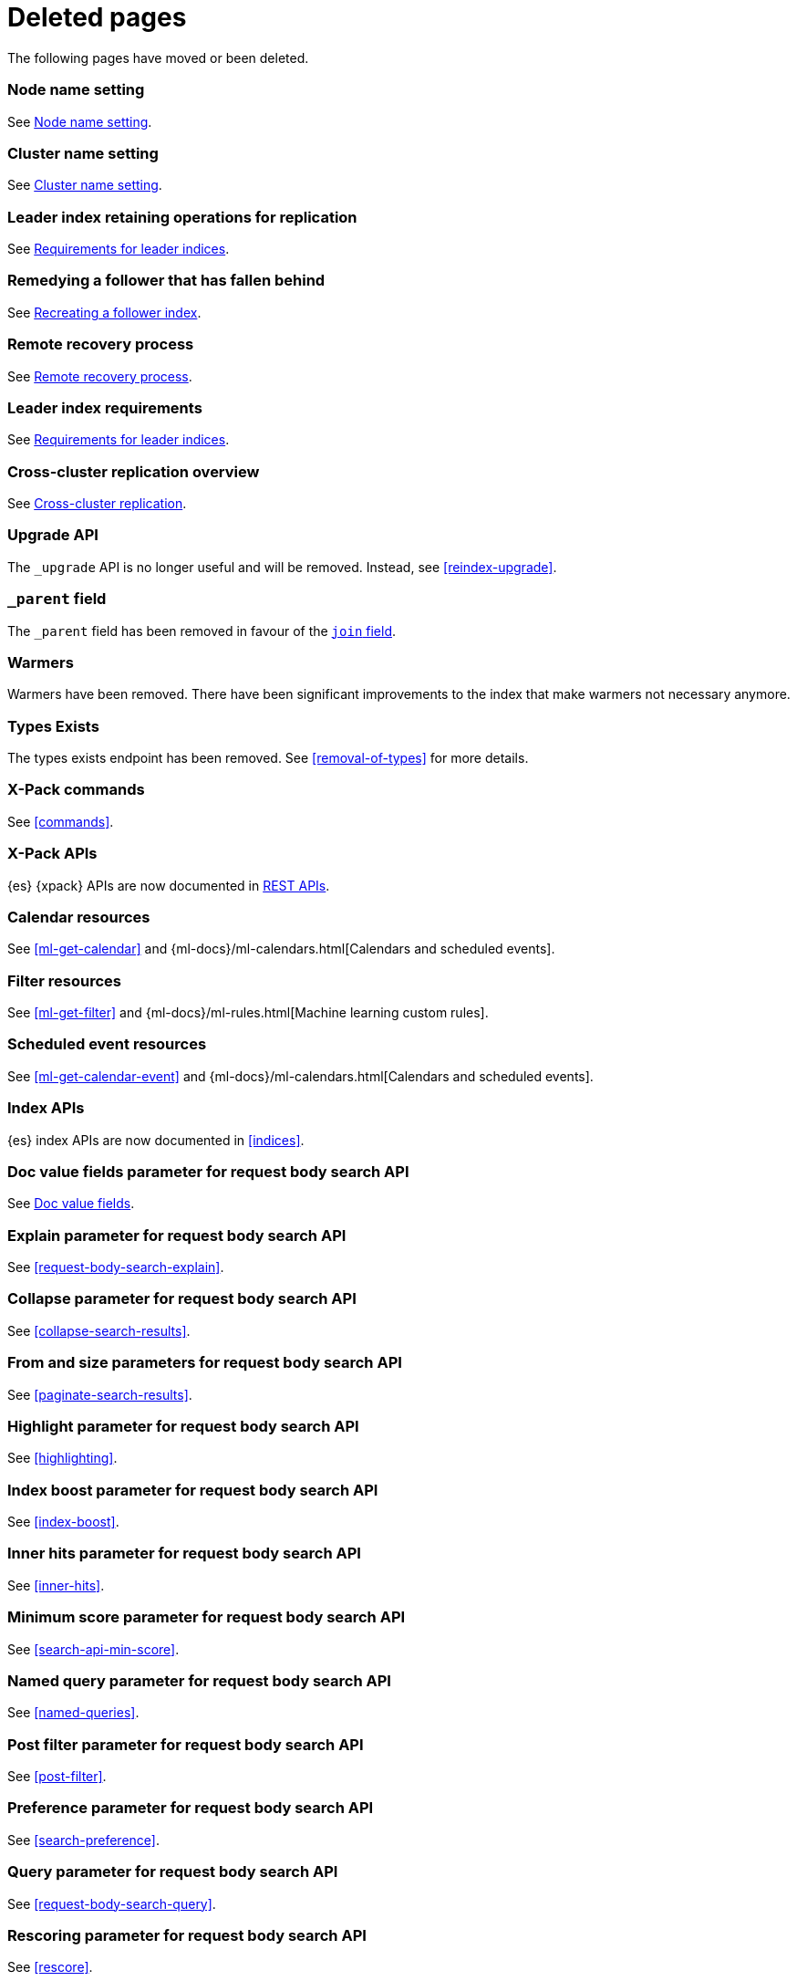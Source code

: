 ["appendix",role="exclude",id="redirects"]
= Deleted pages

The following pages have moved or been deleted.

[role="exclude",id="node.name"]
=== Node name setting

See <<node-name,Node name setting>>.

[role="exclude",id="cluster.name"]
=== Cluster name setting

See <<cluster-name,Cluster name setting>>.

[role="exclude",id="ccr-remedy-follower-index"]
=== Leader index retaining operations for replication

See <<ccr-leader-requirements,Requirements for leader indices>>.

[role="exclude",id="ccr-leader-not-replicating"]
=== Remedying a follower that has fallen behind

See <<ccr-recreate-follower-index,Recreating a follower index>>.

[role="exclude",id="remote-reovery"]
=== Remote recovery process

See <<ccr-remote-recovery,Remote recovery process>>.

[role="exclude",id="ccr-requirements"]
=== Leader index requirements

See <<ccr-leader-requirements,Requirements for leader indices>>.

[role="exclude",id="ccr-overview"]
=== Cross-cluster replication overview

See <<xpack-ccr,Cross-cluster replication>>.

[role="exclude",id="indices-upgrade"]
=== Upgrade API

The `_upgrade` API is no longer useful and will be removed.  Instead, see
<<reindex-upgrade>>.

[role="exclude",id="mapping-parent-field"]
=== `_parent` field

The `_parent` field has been removed in favour of the <<parent-join,`join` field>>.

[role="exclude",id="indices-warmers"]
=== Warmers

Warmers have been removed. There have been significant improvements to the
index that make warmers not necessary anymore.

[role="exclude",id="indices-types-exists"]
=== Types Exists

The types exists endpoint has been removed. See <<removal-of-types>> for
more details.

[role="exclude",id="xpack-commands"]
=== X-Pack commands

See <<commands>>.

[role="exclude",id="xpack-api"]
=== X-Pack APIs

{es} {xpack} APIs are now documented in <<rest-apis, REST APIs>>.

[role="exclude",id="ml-calendar-resource"]]
=== Calendar resources

See <<ml-get-calendar>> and
{ml-docs}/ml-calendars.html[Calendars and scheduled events].

[role="exclude",id="ml-filter-resource"]
=== Filter resources

See <<ml-get-filter>> and
{ml-docs}/ml-rules.html[Machine learning custom rules].

[role="exclude",id="ml-event-resource"]
=== Scheduled event resources

See <<ml-get-calendar-event>> and
{ml-docs}/ml-calendars.html[Calendars and scheduled events].

[role="exclude",id="index-apis"]
=== Index APIs
{es} index APIs are now documented in <<indices>>.

[role="exclude",id="search-request-docvalue-fields"]
=== Doc value fields parameter for request body search API
See <<request-body-search-docvalue-fields>>.

[role="exclude",id="search-request-explain"]
=== Explain parameter for request body search API
See <<request-body-search-explain>>.

[role="exclude",id="search-request-collapse"]
=== Collapse parameter for request body search API

See <<collapse-search-results>>.

[role="exclude",id="search-request-from-size"]
=== From and size parameters for request body search API
See <<paginate-search-results>>.

[role="exclude",id="search-request-highlighting"]
=== Highlight parameter for request body search API
See <<highlighting>>.

[role="exclude",id="search-request-index-boost"]
=== Index boost parameter for request body search API
See <<index-boost>>.

[role="exclude",id="search-request-inner-hits"]
=== Inner hits parameter for request body search API
See <<inner-hits>>.

[role="exclude",id="search-request-min-score"]
=== Minimum score parameter for request body search API
See <<search-api-min-score>>.

[role="exclude",id="search-request-named-queries-and-filters"]
=== Named query parameter for request body search API
See <<named-queries>>.

[role="exclude",id="search-request-post-filter"]
=== Post filter parameter for request body search API
See <<post-filter>>.

[role="exclude",id="search-request-preference"]
=== Preference parameter for request body search API
See <<search-preference>>.

[role="exclude",id="search-request-query"]
=== Query parameter for request body search API
See <<request-body-search-query>>.

[role="exclude",id="search-request-rescore"]
=== Rescoring parameter for request body search API
See <<rescore>>.

[role="exclude",id="search-request-script-fields"]
=== Script fields parameter for request body search API
See <<script-fields>>.

[role="exclude",id="search-request-scroll"]
=== Scroll parameter for request body search API
See <<scroll-search-results>>.

[role="exclude",id="search-request-search-after"]
=== Search after parameter for request body search API
See <<search-after>>.

[role="exclude",id="search-request-search-type"]
=== Search type parameter for request body search API
See <<search-type>>.

[role="exclude",id="search-request-seq-no-primary-term"]
=== Sequence numbers and primary terms parameter for request body search API
See <<optimistic-concurrency-control>>.

[role="exclude",id="search-request-sort"]
=== Sort parameter for request body search API
See <<sort-search-results>>.

[role="exclude",id="search-request-source-filtering"]
=== Source filtering parameter for request body search API

See <<source-filtering>>.

[role="exclude",id="search-request-stored-fields"]
=== Stored fields parameter for request body search API
See <<stored-fields>>.

[role="exclude",id="search-request-track-total-hits"]
=== Track total hits parameter for request body search API
See <<track-total-hits>>.

[role="exclude",id="search-request-version"]
=== Version parameter for request body search API
See <<request-body-search-version>>.

[role="exclude",id="search-suggesters-term"]
=== Term suggester
See <<term-suggester>>.

[role="exclude",id="search-suggesters-phrase"]
=== Phrase suggester
See <<phrase-suggester>>.

[role="exclude",id="search-suggesters-completion"]
=== Completion suggester
See <<completion-suggester>>.

[role="exclude",id="suggester-context"]
=== Context suggester
See <<context-suggester>>.

[role="exclude",id="returning-suggesters-type"]
=== Return suggester type
See <<return-suggesters-type>>.

[role="exclude",id="search-profile-queries"]
=== Profiling queries
See <<profiling-queries>>.

[role="exclude",id="search-profile-aggregations"]
=== Profiling aggregations
See <<profiling-aggregations>>.

[role="exclude",id="search-profile-considerations"]
=== Profiling considerations
See <<profiling-considerations>>.

[role="exclude",id="_explain_analyze"]
=== Explain analyze API
See <<explain-analyze-api>>.

[role="exclude",id="indices-synced-flush"]
=== Synced flush API
The synced flush API has been removed. Use the <<indices-flush,flush API>>
instead. A regular flush has the same effect as a synced flush in 7.6 and later.

[role="exclude",id="indices-synced-flush-api"]
=== Synced flush API
The synced flush API has been removed. Use the <<indices-flush,flush API>>
instead. A regular flush has the same effect as a synced flush in 7.6 and later.

[role="exclude",id="_repositories"]
=== Snapshot repositories
See <<snapshots-repositories>>.

[role="exclude",id="_snapshot"]
=== Snapshot
See <<snapshots-take-snapshot>>.

[role="exclude",id="getting-started-explore"]
=== Exploring your cluster
See <<cat>>.

[role="exclude",id="getting-started-cluster-health"]
=== Cluster health
See <<cat-health>>.

[role="exclude", id="getting-started-list-indices"]
=== List all indices
See <<cat-indices>>.

[role="exclude", id="getting-started-create-index"]
=== Create an index
See <<indices-create-index>>.

[role="exclude", id="getting-started-query-document"]
=== Index and query a document
See <<getting-started-index>>.

[role="exclude", id="getting-started-delete-index"]
=== Delete an index
See <<indices-delete-index>>.

[role="exclude", id="getting-started-modify-data"]
== Modifying your data
See <<docs-update>>.

[role="exclude", id="indexing-replacing-documents"]
=== Indexing/replacing documents
See <<docs-index_>>.

[role="exclude", id="getting-started-explore-data"]
=== Exploring your data
See <<getting-started-search>>.

[role="exclude", id="getting-started-search-API"]
=== Search API
See <<getting-started-search>>.

[role="exclude", id="getting-started-conclusion"]
=== Conclusion
See <<getting-started-next-steps>>.

[role="exclude",id="ccs-reduction"]
=== {ccs-cap} reduction
See <<ccs-works>>.

[role="exclude",id="administer-elasticsearch"]
=== Administering {es}
See <<high-availability>>.

[role="exclude",id="slm-api"]
=== Snapshot lifecycle management API
See <<snapshot-lifecycle-management-api>>.

[role="exclude",id="delete-data-frame-transform"]
===  Delete {transforms} API

See <<delete-transform>>.

[role="exclude",id="get-data-frame-transform-stats"]
=== Get {transform} statistics API

See <<get-transform-stats>>.

[role="exclude",id="get-data-frame-transform"]
=== Get {transforms} API

See <<get-transform>>.

[role="exclude",id="preview-data-frame-transform"]
=== Preview {transforms} API

See <<preview-transform>>.

[role="exclude",id="put-data-frame-transform"]
===  Create {transforms} API

See <<put-transform>>.

[role="exclude",id="start-data-frame-transform"]
=== Start {transforms} API

See <<start-transform>>.

[role="exclude",id="stop-data-frame-transform"]
=== Stop {transforms} API

See <<stop-transform>>.

[role="exclude",id="update-data-frame-transform"]
=== Update {transforms} API

See <<update-transform>>.

[role="exclude",id="data-frame-apis"]
=== {transform-cap} APIs

See <<transform-apis>>.

[role="exclude",id="data-frame-transform-resource"]
=== {transform-cap} resources

See <<transform-resource>>.

[role="exclude",id="data-frame-transform-dest"]
=== Dest objects

See <<transform-resource>>.

[role="exclude",id="data-frame-transform-source"]
==== Source objects

See <<transform-resource>>.

[role="exclude",id="data-frame-transform-pivot"]
==== Pivot objects

See <<transform-resource>>.

[role="exclude",id="es-monitoring"]
=== Monitoring {es}

See <<monitor-elasticsearch-cluster>>.

[role="exclude",id="docker-cli-run"]
=== Docker Run

See <<docker-cli-run-dev-mode>>.

[role="exclude",id="auditing"]
=== Audit logging

See <<enable-audit-logging>>.

[role="exclude",id="analysis-compound-word-tokenfilter"]
=== Compound word token filters

See <<analysis-dict-decomp-tokenfilter>> and
<<analysis-hyp-decomp-tokenfilter>>.

[role="exclude",id="configuring-native-realm"]
=== Configuring a native realm

See <<native-realm-configuration>>.

[role="exclude",id="native-settings"]
==== Native realm settings

See <<ref-native-settings>>.

[role="exclude",id="configuring-saml-realm"]
=== Configuring a SAML realm

See <<saml-guide>>.

[role="exclude",id="saml-settings"]
==== SAML realm settings

See <<ref-saml-settings>>.

[role="exclude",id="_saml_realm_signing_settings"]
==== SAML realm signing settings

See <<ref-saml-signing-settings>>.

[role="exclude",id="_saml_realm_encryption_settings"]
==== SAML realm encryption settings

See <<ref-saml-encryption-settings>>.

[role="exclude",id="_saml_realm_ssl_settings"]
==== SAML realm SSL settings

See <<ref-saml-ssl-settings>>.

[role="exclude",id="configuring-file-realm"]
=== Configuring a file realm

See <<file-realm-configuration>>.

[role="exclude",id="ldap-user-search"]
=== User search mode and user DN templates mode

See <<ldap-realm-configuration>>.

[role="exclude",id="configuring-ldap-realm"]
=== Configuring an LDAP realm

See <<ldap-realm-configuration>>.

[role="exclude",id="ldap-settings"]
=== LDAP realm settings

See <<ref-ldap-settings>>.

[role="exclude",id="ldap-ssl"]
=== Setting up SSL between Elasticsearch and LDAP

See <<tls-ldap>>.

[role="exclude",id="configuring-kerberos-realm"]
=== Configuring a Kerberos realm

See <<kerberos-realm-configuration>>.

[role="exclude",id="beats"]
=== Beats and Security

See:

* {auditbeat-ref}/securing-auditbeat.html[{auditbeat}]
* {filebeat-ref}/securing-filebeat.html[{filebeat}]
* {heartbeat-ref}/securing-heartbeat.html[{heartbeat}]
* {metricbeat-ref}/securing-metricbeat.html[{metricbeat}]
* {packetbeat-ref}/securing-packetbeat.html[{packetbeat}]
* {winlogbeat-ref}/securing-winlogbeat.html[{winlogbeat}]

[role="exclude",id="configuring-pki-realm"]
=== Configuring a PKI realm

See <<pki-realm>>.

[role="exclude",id="pki-settings"]
==== PKI realm settings

See <<ref-pki-settings>>.

[role="exclude",id="configuring-ad-realm"]
=== Configuring an Active Directory realm

See <<ad-realm-configuration>>.

[role="exclude",id="ad-settings"]
=== Active Directory realm settings

See <<ref-ad-settings>>.

[role="exclude",id="mapping-roles-ad"]
=== Mapping Active Directory users and groups to roles

See <<ad-realm-configuration>>.

[role="exclude",id="how-security-works"]
=== How security works

See <<elasticsearch-security>>.

[role="exclude",id="rollup-job-config"]
=== Rollup job configuration

See <<rollup-put-job-api-request-body>>.

[role="exclude",id="ml-job-resource"]
=== Job resources

This page was deleted.
[[ml-analysisconfig]]
See the details in
[[ml-apimodelplotconfig]]
<<ml-put-job>>, <<ml-update-job>>, and <<ml-get-job>>.

[role="exclude",id="ml-datafeed-resource"]
=== {dfeed-cap} resources

This page was deleted.
[[ml-datafeed-chunking-config]]
See the details in <<ml-put-datafeed>>, <<ml-update-datafeed>>,
[[ml-datafeed-delayed-data-check-config]]
<<ml-get-datafeed>>,
[[ml-datafeed-counts]]
<<ml-get-datafeed-stats>>.

[role="exclude",id="ml-jobstats"]
=== Job statistics

This
[[ml-datacounts]]
page
[[ml-modelsizestats]]
was
[[ml-forecastsstats]]
deleted.
[[ml-timingstats]]
See
[[ml-stats-node]]
the details in <<ml-get-job-stats>>.

[role="exclude",id="ml-snapshot-resource"]
=== Model snapshot resources

This page was deleted.
[[ml-snapshot-stats]]
See <<ml-update-snapshot>> and <<ml-get-snapshot>>.

[role="exclude",id="transform-resource"]
=== {transform-cap} resources

This page was deleted.
See <<put-transform>>, <<preview-transform>>, <<update-transform>>,
<<get-transform>>.

[role="exclude",id="ml-dfanalytics-resources"]
=== {dfanalytics-cap} job resources

This page was deleted.
See <<put-dfanalytics>>.

[role="exclude",id="put-inference"]
=== Create trained model API

See <<put-trained-models>>.

[role="exclude",id="get-inference-stats"]
=== Get trained model statistics API

See <<get-trained-models-stats>>.

[role="exclude",id="get-inference"]
=== Get trained model API

See <<get-trained-models>>.

[role="exclude",id="delete-inference"]
=== Delete trained model API

See <<delete-trained-models>>.

[role="exclude",id="data-frames-settings"]
=== {transforms-cap}  settings in Elasticsearch

See <<transform-settings>>.

[role="exclude",id="general-data-frames-settings"]
==== General {transforms} settings

See <<general-transform-settings>>.

[role="exclude",id="ml-results-resource"]
=== Results resources

This page was deleted.
[[ml-results-buckets]]
See <<ml-get-bucket>>,
[[ml-results-bucket-influencers]]
<<ml-get-bucket>>,
[[ml-results-influencers]]
<<ml-get-influencer>>,
[[ml-results-records]]
<<ml-get-record>>,
[[ml-results-categories]]
<<ml-get-category>>, and
[[ml-results-overall-buckets]]
<<ml-get-overall-buckets>>.

[role="exclude",id="modules-snapshots"]
=== Snapshot module

See <<snapshot-restore>>.

[role="exclude",id="_repository_plugins"]
==== Repository plugins

See <<snapshots-repository-plugins>>.

[role="exclude",id="restore-snapshot"]
=== Restore snapshot

See <<snapshots-restore-snapshot>>.

[role="exclude",id="snapshots-repositories"]
=== Snapshot repositories

See <<snapshots-register-repository>>.

[role="exclude",id="ml-dfa-analysis-objects"]
=== Analysis configuration objects

This page was deleted.
See <<put-dfanalytics>>.

[role="exclude",id="slm-api-delete"]
=== {slm-init} delete policy API

See <<slm-api-delete-policy>>.

[role="exclude",id="slm-api-execute"]
=== {slm-init} execute lifecycle API

See <<slm-api-execute-lifecycle>>.

[role="exclude",id="slm-api-execute-policy"]
=== {slm-init} execute lifecycle API

See <<slm-api-execute-lifecycle>>.

[role="exclude",id="slm-api-get"]
=== {slm-init} get policy API

See <<slm-api-get-policy>>.

[role="exclude",id="slm-get-stats"]
=== {slm-init} get stats API

See <<slm-api-get-stats>>.

[role="exclude",id="slm-get-status"]
=== {slm-init} status API

See <<slm-api-get-status>>.

[role="exclude",id="slm-api-put"]
=== {slm-init} put policy API

See <<slm-api-put-policy>>.

[role="exclude",id="slm-start"]
=== Start {slm} API

See <<slm-api-start>>.

[role="exclude",id="slm-stop"]
=== Stop {slm} API

See <<slm-api-stop>>.

[role="exclude",id="ccs-works"]
=== How {ccs} works

See <<ccs-gateway-seed-nodes>> and <<ccs-min-roundtrips>>.

[role="exclude",id="indices-component-templates"]
=== Component template APIs

coming::[7.x]

[role="exclude",id="modules-indices"]
=== Indices module

See:

* <<circuit-breaker>>
* <<indexing-buffer>>
* <<modules-fielddata>>
* <<query-cache>>
* <<recovery>>
* <<search-settings>>
* <<shard-request-cache>>

[role="exclude",id="testing"]
=== Testing

This page was deleted.
Information about the Java testing framework was removed
({es-issue}55257[#55257]) from the {es} Reference
because it was out of date and erroneously implied that it should be used by application developers.
There is an issue ({es-issue}55258[#55258])
for providing general testing guidance for applications that communicate with {es}.

[role="exclude",id="testing-framework"]
=== Java testing framework

This page was deleted.
Information about the Java testing framework was removed
({es-issue}55257[55257]) from the {es} Reference because it was out of date and
erroneously implied that it should be used by application developers.

There is an issue ({es-issue}55258[#55258]) for providing general testing
guidance for applications that communicate with {es}.


[role="exclude",id="why-randomized-testing"]
=== Why randomized testing?

This page was deleted.
Information about the Java testing framework was removed
({es-issue}55257[55257]) from the {es} Reference
because it was out of date and erroneously implied that it should be used by application developers.
There is an issue ({es-issue}[#55258])
for providing general testing guidance for applications that communicate with {es}.


[role="exclude",id="using-elasticsearch-test-classes"]
=== Using the {es} test classes

This page was deleted.
Information about the Java testing framework was removed
({es-issue}55257[55257]) from the {es} Reference
because it was out of date and erroneously implied that it should be used by application developers.
There is an issue ({es-issue}55258[#55258])
for providing general testing guidance for applications that communicate with {es}.


[role="exclude",id="unit-tests"]
=== Unit tests

This page was deleted.
Information about the Java testing framework was removed
({es-issue}55257[55257]) from the {es} Reference
because it was out of date and erroneously implied that it should be used by application developers.
There is an issue ({es-issue}55258[#55258])
for providing general testing guidance for applications that communicate with {es}.


[role="exclude",id="integration-tests"]
=== Integration tests

This page was deleted.
Information about the Java testing framework was removed
({es-issue}55257[55257]) from the {es} Reference
because it was out of date and erroneously implied that it should be used by application developers.
There is an issue ({es-issue}55258[#55258])
for providing general testing guidance for applications that communicate with {es}.


[role="exclude",id="number-of-shards"]
==== Number of shards

This section was deleted.

[role="exclude",id="helper-methods"]
==== Generic helper methods

This section was deleted.

[role="exclude",id="test-cluster-methods"]
==== Test cluster methods

This section was deleted.

[role="exclude",id="changing-node-settings"]
==== Changing node settings

This section was deleted.

[role="exclude",id="accessing-clients"]
==== Accessing clients

This section was deleted.

[role="exclude",id="scoping"]
==== Scoping

This section was deleted.

[role="exclude",id="changing-node-configuration"]
==== Changing plugins via configuration

This section was deleted.

[role="exclude",id="randomized-testing"]
=== Randomized testing

This page was deleted.

[role="exclude",id="generating-random-data"]
==== Generating random data

This section was deleted.

[role="exclude",id="assertions"]
=== Assertions

This page was deleted.

[role="exclude",id="_actions"]
=== {ilm-init} actions

See <<ilm-actions>>.

[role="exclude",id="ilm-policy-definition"]
=== {ilm-init} policy definition

See <<ilm-index-lifecycle>>.

[role="exclude",id="search-uri-request"]
=== URI search

See <<search-search>>.

[role="exclude",id="modules-gateway-dangling-indices"]
=== Dangling indices

See <<dangling-indices>>.

[role="exclude",id="shards-allocation"]
=== Cluster-level shard allocation

See <<cluster-shard-allocation-settings>>.

[role="exclude",id="disk-allocator"]
=== Disk-based shard allocation

See <<disk-based-shard-allocation>>.

[role="exclude",id="allocation-awareness"]
=== Shard allocation awareness

See <<shard-allocation-awareness>>.

[role="exclude",id="allocation-filtering"]
=== Cluster-level shard allocation filtering

See <<cluster-shard-allocation-filtering>>.

[role="exclude",id="misc-cluster"]
=== Miscellaneous cluster settings

See <<misc-cluster-settings>>.

[role="exclude",id="modules"]
=== Modules

This page has been removed.

See <<settings,Configuring Elasticsearch>> for settings information:

* <<circuit-breaker>>
* <<modules-cluster>>
* <<modules-discovery-settings>>
* <<modules-fielddata>>
* <<modules-http>>
* <<recovery>>
* <<indexing-buffer>>
* <<modules-gateway>>
* <<modules-network>>
* <<query-cache>>
* <<search-settings>>
* <<shard-request-cache>>

For other information, see:

* <<modules-transport>>
* <<modules-threadpool>>
* <<modules-node>>
* <<modules-plugins>>
* <<modules-remote-clusters>>

[role="exclude",id="modules-discovery-adding-removing-nodes"]
=== Adding and removing nodes

See <<add-elasticsearch-nodes>>.

[role="exclude",id="_timing"]
=== Timing

See <<ilm-phase-transitions>>.

[role="exclude",id="_installation"]
=== Installation

See <<install-elasticsearch>>.

[role="exclude",id="mapping-ttl-field"]
=== `_ttl` mappings

The `_ttl` mappings have been removed. As a replacement for `_ttl`
mappings, we recommend using <<index-lifecycle-management,{ilm-init}>> to create
time-based indices.

[role="exclude",id="setup-service"]
=== Running as a service on Linux

See <<starting-elasticsearch>>.

[role="exclude",id="modules-scripting-painless-syntax"]
=== Painless syntax

See {painless}/painless-lang-spec.html[Painless language specification].

[role="exclude",id="using-policies-rollover"]
=== Using policies to manage index rollover

See <<getting-started-index-lifecycle-management>>.

[role="exclude",id="_applying_a_policy_to_our_index"]
=== Applying a policy to our index

See <<ilm-gs-apply-policy>>.

[role="exclude",id="setup-dir-layout"]
=== Directory layout

See <<settings>>.

[role="exclude",id="scan-scroll"]
=== Scan and scroll

See <<scroll-search-results>>.

[role="exclude",id="mapping-dynamic-mapping"]
=== Dynamic mapping

See <<dynamic-mapping>>.

[role="exclude",id="applying-policy-to-template"]
=== Applying a policy to an index template

See <<ilm-gs-apply-policy>>.

[role="exclude",id="indices-status"]
=== Index status API

The  index `_status` API has been replaced with the <<indices-stats,index
stats>> and <<indices-recovery,index recovery>> APIs.

[role="exclude",id="search-facets"]
=== Search facets

See <<search-aggregations>>.

[role="exclude",id="_executing_searches"]
=== Executing searches

See <<getting-started-search>>.

[role="exclude",id="mapping-root-object-type"]
=== Mapping root object type

Mapping types have been removed. See <<mapping>>.

[role="exclude",id="query-dsl-filters"]
=== Query DSL filters

See <<query-filter-context>>.

[role="exclude",id="esms"]
=== {esms}

We have stopped adding new customers to our {esms}.

If you are interested in similar capabilities, contact
https://support.elastic.co[Elastic Support] to discuss available options.

[role="exclude",id="ilm-with-existing-periodic-indices"]
=== Manage existing periodic indices with {ilm-init}

See <<ilm-existing-indices-apply>>.

[role="exclude",id="ilm-reindexing-into-rollover"]
=== Reindexing via {ilm-init}

See <<ilm-existing-indices-reindex>>.

[role="exclude",id="analysis-pathhierarchy-tokenizer-examples"]
=== Path hierarchy tokenizer examples

See <<analysis-pathhierarchy-tokenizer-detailed-examples>>.

[role="exclude",id="modules-tribe"]
=== Tribe node

Tribe node functionality has been removed in favor of {ccs}. See
<<modules-cross-cluster-search>>.

[role="exclude",id="release-highlights-7.0.0"]
=== Release highlights

See <<release-highlights>>.

[role="exclude",id="sql-settings"]
=== SQL access settings in Elasticsearch

The `xpack.sql.enabled` setting has been deprecated. SQL access is always enabled.

[role="exclude",id="indices-templates"]
=== Index templates [[getting]]

See <<index-templates>>.

[role="exclude",id="run-a-search"]
=== Run a search

See <<run-an-es-search>>.

[role="exclude",id="how-highlighters-work-internally"]
=== How highlighters work internally

See <<how-es-highlighters-work-internally>>.

[role="exclude",id="eql-search"]
=== Run an EQL search

See <<run-an-eql-search>>.

[role="exclude",id="eql-limitations"]
=== EQL limitations

See <<eql-syntax-limitations>>.

[role="exclude",id="eql-requirements"]
=== EQL requirements

See <<eql-required-fields>>.

[role="exclude",id="sql-client-apps-tableau"]
=== Tableau Desktop

See <<sql-client-apps-tableau-desktop>> and <<sql-client-apps-tableau-server>>.

[role="exclude",id="search-request-body"]
=== Request body search

This page has been removed.

For search API reference documentation, see <<search-search>>.

For search examples, see <<search-your-data>>.

[role="exclude",id="request-body-search-docvalue-fields"]
==== Doc value fields

See <<docvalue-fields, doc value fields>>.

[role="exclude",id="_fast_check_for_any_matching_docs"]
==== Fast check for any matching docs

See <<quickly-check-for-matching-docs>>.

[role="exclude",id="request-body-search-collapse"]
==== Field collapsing

See <<collapse-search-results>>.

[role="exclude",id="request-body-search-from-size"]
==== From / size

See <<paginate-search-results>>.

[role="exclude",id="request-body-search-highlighting"]
==== Highlighting

See <<highlighting>>.

[role="exclude",id="highlighter-internal-work"]
==== How highlighters work internally

See <<how-es-highlighters-work-internally>>.

[role="exclude",id="request-body-search-index-boost"]
==== Index boost
See <<index-boost>>.

[role="exclude",id="request-body-search-inner-hits"]
==== Inner hits
See <<inner-hits>>.

[role="exclude",id="request-body-search-min-score"]
==== `min_score`

See the <<search-api-min-score,`min_score`>> parameter.

[role="exclude",id="request-body-search-queries-and-filters"]
==== Named queries

See <<named-queries>>.

[role="exclude",id="request-body-search-post-filter"]
==== Post filter

See <<post-filter>>.

[role="exclude",id="request-body-search-preference"]
==== Preference

See <<search-preference>>.

[role="exclude",id="request-body-search-rescore"]
==== Rescoring

See <<rescore>>.

[role="exclude",id="request-body-search-script-fields"]
==== Script fields

See <<script-fields>>.

[role="exclude",id="request-body-search-scroll"]
==== Scroll

See <<scroll-search-results>>.

[[_clear_scroll_api]]
==== Clear scroll API

See <<clear-scroll-api>>.

[[sliced-scroll]]
==== Sliced scroll

See <<slice-scroll>>.

[role="exclude",id="request-body-search-search-after"]
==== Search after

See <<search-after>>.

[role="exclude",id="request-body-search-search-type"]
==== Search type

See <<search-type>>.

[role="exclude",id="request-body-search-sort"]
==== Sort

See <<sort-search-results>>.

[role="exclude",id="request-body-search-source-filtering"]
==== Source filtering

See <<source-filtering>>.

[role="exclude",id="request-body-search-stored-fields"]
==== Stored fields

See <<stored-fields>>.

[role="exclude",id="request-body-search-track-total-hits"]
==== Track total hits

See <<track-total-hits>>.

[role="exclude",id="_notes_3"]
=== Joining queries notes

See <<joining-queries-notes>>.

[role="exclude",id="_notes_4"]
=== Percolate query notes

See <<percolate-query-notes>>.

[role="exclude",id="point-in-time"]
=== Point in time API

See <<point-in-time-api>>.

[role="exclude",id="constant-keyword"]
=== Constant keyword field type

See <<constant-keyword-field-type>>.

[role="exclude",id="wildcard"]
=== Wildcard field type

See <<wildcard-field-type>>.

[role="exclude",id="searchable-snapshots-api-clear-cache"]
=== Clear cache API

We have removed documentation for this API. This a low-level API used to get
information about snapshot-backed indices. We plan to remove or drastically
change this API as part of a future release.

For other searchable snapshot APIs, see <<searchable-snapshots-apis>>.

[role="exclude",id="searchable-snapshots-api-stats"]
=== Searchable snapshot statistics API

We have removed documentation for this API. This a low-level API used to get
information about snapshot-backed indices. We plan to remove or drastically
change this API as part of a future release.

For other searchable snapshot APIs, see <<searchable-snapshots-apis>>.

[role="exclude",id="searchable-snapshots-repository-stats"]
=== Searchable snapshot repository statistics API

We have removed documentation for this API. This a low-level API used to get
information about snapshot-backed indices. We plan to remove or drastically
change this API as part of a future release.

For other searchable snapshot APIs, see <<searchable-snapshots-apis>>.

[role="exclude",id="avoid-oversharding"]
=== Avoid oversharding

See <<size-your-shards>>.

[role="exclude",id="_parameters_8"]
=== elasticsearch-croneval parameters

See <<elasticsearch-croneval-parameters>>.

[role="exclude",id="autoscaling-get-autoscaling-decision"]
=== Autoscaling decision API

The autoscaling decision API has been renamed to capacity,
see <<autoscaling-get-autoscaling-capacity>>.

